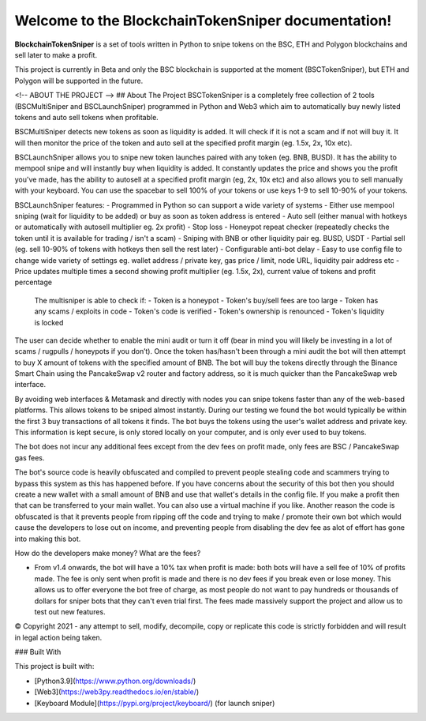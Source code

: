 Welcome to the BlockchainTokenSniper documentation!
===================================

**BlockchainTokenSniper** is a set of tools written in Python to snipe tokens on the BSC, ETH and Polygon blockchains and sell later to make a profit.

This project is currently in Beta and only the BSC blockchain is supported at the moment (BSCTokenSniper), but ETH and Polygon will be supported in the future.


<!-- ABOUT THE PROJECT -->
## About The Project
BSCTokenSniper is a completely free collection of 2 tools (BSCMultiSniper and BSCLaunchSniper) programmed in Python and Web3 which aim to automatically buy newly listed tokens and auto sell tokens when profitable.

BSCMultiSniper detects new tokens as soon as liquidity is added. It will check if it is not a scam and if not will buy it. It will then monitor the price of the token and auto sell at the specified profit margin (eg. 1.5x, 2x, 10x etc).

BSCLaunchSniper allows you to snipe new token launches paired with any token (eg. BNB, BUSD). It has the ability to mempool snipe and will instantly buy when liquidity is added. It constantly updates the price and shows you the profit you've made, has the ability to autosell at a specified profit margin (eg, 2x, 10x etc) and also allows you to sell manually with your keyboard. You can use the spacebar to sell 100% of your tokens or use keys 1-9 to sell 10-90% of your tokens.

BSCLaunchSniper features:
- Programmed in Python so can support a wide variety of systems
- Either use mempool sniping (wait for liquidity to be added) or buy as soon as token address is entered
- Auto sell (either manual with hotkeys or automatically with autosell multiplier eg. 2x profit)
- Stop loss
- Honeypot repeat checker (repeatedly checks the token until it is available for trading / isn't a scam)
- Sniping with BNB or other liquidity pair eg. BUSD, USDT
- Partial sell (eg. sell 10-90% of tokens with hotkeys then sell the rest later)
- Configurable anti-bot delay
- Easy to use config file to change wide variety of settings eg. wallet address / private key, gas price / limit, node URL, liquidity pair address etc
- Price updates multiple times a second showing profit multiplier (eg. 1.5x, 2x), current value of tokens and profit percentage

 The multisniper is able to check if:
 - Token is a honeypot
 - Token's buy/sell fees are too large
 - Token has any scams / exploits in code
 - Token's code is verified
 - Token's ownership is renounced
 - Token's liquidity is locked

The user can decide whether to enable the mini audit or turn it off (bear in mind you will likely be investing in a lot of scams / rugpulls / honeypots if you don’t).
Once the token has/hasn't been through a mini audit the bot will then attempt to buy X amount of tokens with the specified amount of BNB.
The bot will buy the tokens directly through the Binance Smart Chain using the PancakeSwap v2 router and factory address, so it is much quicker than the PancakeSwap web interface.

By avoiding web interfaces & Metamask and directly with nodes you can snipe tokens faster than any of the web-based platforms. This allows tokens to be sniped almost instantly. During our testing we found the bot would typically be within the first 3 buy transactions of all tokens it finds.
The bot buys the tokens using the user's wallet address and private key. This information is kept secure, is only stored locally on your computer, and is only ever used to buy tokens.

The bot does not incur any additional fees except from the dev fees on profit made, only fees are BSC / PancakeSwap gas fees.

The bot's source code is heavily obfuscated and compiled to prevent people stealing code and scammers trying to bypass this system as this has happened before. If you have concerns about the security of this bot then you should create a new wallet with a small amount of BNB and use that wallet's details in the config file. If you make a profit then that can be transferred to your main wallet. You can also use a virtual machine if you like. Another reason the code is obfuscated is that it prevents people from ripping off the code and trying to make / promote their own bot which would cause the developers to lose out on income, and preventing people from disabling the dev fee as alot of effort has gone into making this bot.

How do the developers make money? What are the fees?

- From v1.4 onwards, the bot will have a 10% tax when profit is made: both bots will have a sell fee of 10% of profits made. The fee is only sent when profit is made and there is no dev fees if you break even or lose money. This allows us to offer everyone the bot free of charge, as most people do not want to pay hundreds or thousands of dollars for sniper bots that they can't even trial first. The fees made massively support the project and allow us to test out new features.
 
© Copyright 2021 - any attempt to sell, modify, decompile, copy or replicate this code is strictly forbidden and will result in legal action being taken.

### Built With

This project is built with:

* [Python3.9](https://www.python.org/downloads/)
* [Web3](https://web3py.readthedocs.io/en/stable/)
* [Keyboard Module](https://pypi.org/project/keyboard/) (for launch sniper)

